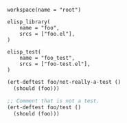 # Copyright 2021, 2022 Google LLC
#
# Licensed under the Apache License, Version 2.0 (the "License");
# you may not use this file except in compliance with the License.
# You may obtain a copy of the License at
#
#     https://www.apache.org/licenses/LICENSE-2.0
#
# Unless required by applicable law or agreed to in writing, software
# distributed under the License is distributed on an "AS IS" BASIS,
# WITHOUT WARRANTIES OR CONDITIONS OF ANY KIND, either express or implied.
# See the License for the specific language governing permissions and
# limitations under the License.

#+PROPERTY: header-args :mkdirp yes :main no

#+BEGIN_SRC bazel-workspace :tangle WORKSPACE
workspace(name = "root")
#+END_SRC

#+BEGIN_SRC bazel-build :tangle BUILD
elisp_library(
    name = "foo",
    srcs = ["foo.el"],
)

elisp_test(
    name = "foo_test",
    srcs = ["foo-test.el"],
)
#+END_SRC

#+BEGIN_SRC emacs-lisp :tangle foo.el
(ert-deftest foo/not-really-a-test ()
  (should (foo)))
#+END_SRC

#+BEGIN_SRC emacs-lisp :tangle foo-test.el
;; Comment that is not a test.
(ert-deftest foo/test ()
  (should (foo)))
#+END_SRC
